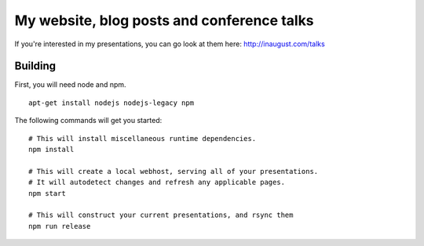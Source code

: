 My website, blog posts and conference talks
===========================================

If you're interested in my presentations, you can go look at them here:
http://inaugust.com/talks

Building
--------

First, you will need node and npm.
::

  apt-get install nodejs nodejs-legacy npm

The following commands will get you started:
::
    # This will install miscellaneous runtime dependencies.
    npm install

    # This will create a local webhost, serving all of your presentations.
    # It will autodetect changes and refresh any applicable pages.
    npm start

    # This will construct your current presentations, and rsync them
    npm run release
